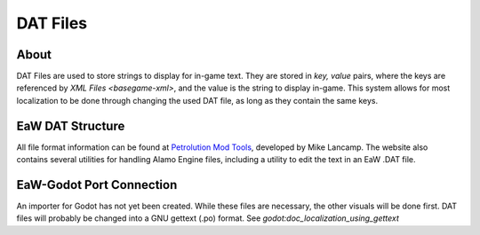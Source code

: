 .. _basegame-dat:

*********
DAT Files
*********


.. _basegame-dat-about:

About
=====
DAT Files are used to store strings to display for in-game text. They are stored in *key, value* pairs, where the keys
are referenced by `XML Files <basegame-xml>`, and the value is the string to display in-game. This system
allows for most localization to be done through changing the used DAT file, as long as they contain the same keys.


.. _basegame-dat-struct:

EaW DAT Structure
=================
All file format information can be found at `Petrolution Mod Tools <https://modtools.petrolution.net/docs/Formats>`_, developed
by Mike Lancamp. The website also contains several utilities for handling Alamo Engine files, including a utility to
edit the text in an EaW .DAT file.


.. _basegame-dat-import:

EaW-Godot Port Connection
=========================
An importer for Godot has not yet been created. While these files are necessary, the other visuals will be done first.
DAT files will probably be changed into a GNU gettext (.po) format. See `godot:doc_localization_using_gettext`




